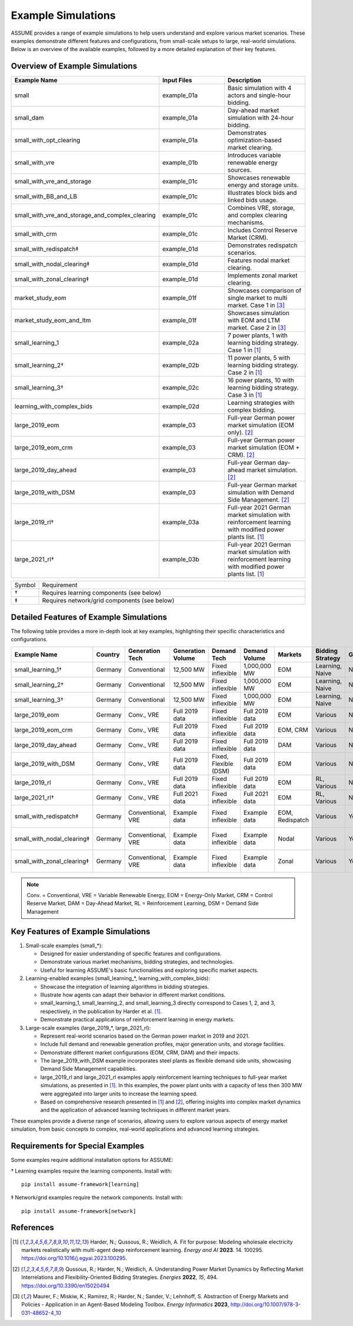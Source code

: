 .. SPDX-FileCopyrightText: ASSUME Developers
..
.. SPDX-License-Identifier: AGPL-3.0-or-later

Example Simulations
===================

ASSUME provides a range of example simulations to help users understand and explore various market scenarios. These examples demonstrate different features and configurations, from small-scale setups to large, real-world simulations. Below is an overview of the available examples, followed by a more detailed explanation of their key features.

Overview of Example Simulations
-------------------------------

.. list-table::
   :header-rows: 1
   :widths: 30 30 40

   * - Example Name
     - Input Files
     - Description
   * - small
     - example_01a
     - Basic simulation with 4 actors and single-hour bidding.
   * - small_dam
     - example_01a
     - Day-ahead market simulation with 24-hour bidding.
   * - small_with_opt_clearing
     - example_01a
     - Demonstrates optimization-based market clearing.
   * - small_with_vre
     - example_01b
     - Introduces variable renewable energy sources.
   * - small_with_vre_and_storage
     - example_01c
     - Showcases renewable energy and storage units.
   * - small_with_BB_and_LB
     - example_01c
     - Illustrates block bids and linked bids usage.
   * - small_with_vre_and_storage_and_complex_clearing
     - example_01c
     - Combines VRE, storage, and complex clearing mechanisms.
   * - small_with_crm
     - example_01c
     - Includes Control Reserve Market (CRM).
   * - small_with_redispatch‡
     - example_01d
     - Demonstrates redispatch scenarios.
   * - small_with_nodal_clearing‡
     - example_01d
     - Features nodal market clearing.
   * - small_with_zonal_clearing‡
     - example_01d
     - Implements zonal market clearing.
   * - market_study_eom
     - example_01f
     - Showcases comparison of single market to multi market. Case 1 in [3]_
   * - market_study_eom_and_ltm
     - example_01f
     - Showcases simulation with EOM and LTM market. Case 2 in [3]_
   * - small_learning_1
     - example_02a
     - 7 power plants, 1 with learning bidding strategy. Case 1 in [1]_
   * - small_learning_2†
     - example_02b
     - 11 power plants, 5 with learning bidding strategy. Case 2 in [1]_
   * - small_learning_3†
     - example_02c
     - 16 power plants, 10 with learning bidding strategy. Case 3 in [1]_
   * - learning_with_complex_bids
     - example_02d
     - Learning strategies with complex bidding.
   * - large_2019_eom
     - example_03
     - Full-year German power market simulation (EOM only). [2]_
   * - large_2019_eom_crm
     - example_03
     - Full-year German power market simulation (EOM + CRM). [2]_
   * - large_2019_day_ahead
     - example_03
     - Full-year German day-ahead market simulation. [2]_
   * - large_2019_with_DSM
     - example_03
     - Full-year German market simulation with Demand Side Management. [2]_
   * - large_2019_rl†
     - example_03a
     - Full-year 2021 German market simulation with reinforcement learning with modified power plants list. [1]_
   * - large_2021_rl†
     - example_03b
     - Full-year 2021 German market simulation with reinforcement learning with modified power plants list. [1]_

.. list-table::
   :widths: 5 95

   * - Symbol
     - Requirement
   * - †
     - Requires learning components (see below)
   * - ‡
     - Requires network/grid components (see below)

Detailed Features of Example Simulations
----------------------------------------

The following table provides a more in-depth look at key examples, highlighting their specific characteristics and configurations.

.. list-table::
   :header-rows: 1
   :widths: 15 10 15 15 15 10 10 15 10 15

   * - Example Name
     - Country
     - Generation Tech
     - Generation Volume
     - Demand Tech
     - Demand Volume
     - Markets
     - Bidding Strategy
     - Grid
     - Further Info
   * - small_learning_1†
     - Germany
     - Conventional
     - 12,500 MW
     - Fixed inflexible
     - 1,000,000 MW
     - EOM
     - Learning, Naive
     - No
     - Case 1 from [1]_
   * - small_learning_2†
     - Germany
     - Conventional
     - 12,500 MW
     - Fixed inflexible
     - 1,000,000 MW
     - EOM
     - Learning, Naive
     - No
     - Case 2 from [1]_
   * - small_learning_3†
     - Germany
     - Conventional
     - 12,500 MW
     - Fixed inflexible
     - 1,000,000 MW
     - EOM
     - Learning, Naive
     - No
     - Case 3 from [1]_
   * - large_2019_eom
     - Germany
     - Conv., VRE
     - Full 2019 data
     - Fixed inflexible
     - Full 2019 data
     - EOM
     - Various
     - No
     - Based on [2]_
   * - large_2019_eom_crm
     - Germany
     - Conv., VRE
     - Full 2019 data
     - Fixed inflexible
     - Full 2019 data
     - EOM, CRM
     - Various
     - No
     - Based on [2]_
   * - large_2019_day_ahead
     - Germany
     - Conv., VRE
     - Full 2019 data
     - Fixed inflexible
     - Full 2019 data
     - DAM
     - Various
     - No
     - Based on [2]_
   * - large_2019_with_DSM
     - Germany
     - Conv., VRE
     - Full 2019 data
     - Fixed, Flexible (DSM)
     - Full 2019 data
     - EOM
     - Various
     - No
     - Based on [2]_
   * - large_2019_rl
     - Germany
     - Conv., VRE
     - Full 2019 data
     - Fixed inflexible
     - Full 2019 data
     - EOM
     - RL, Various
     - No
     - Based on [1]_
   * - large_2021_rl†
     - Germany
     - Conv., VRE
     - Full 2021 data
     - Fixed inflexible
     - Full 2021 data
     - EOM
     - RL, Various
     - No
     - Based on [1]_
   * - small_with_redispatch‡
     - Germany
     - Conventional, VRE
     - Example data
     - Fixed inflexible
     - Example data
     - EOM, Redispatch
     - Various
     - Yes
     - Requires network install
   * - small_with_nodal_clearing‡
     - Germany
     - Conventional, VRE
     - Example data
     - Fixed inflexible
     - Example data
     - Nodal
     - Various
     - Yes
     - Requires network install
   * - small_with_zonal_clearing‡
     - Germany
     - Conventional, VRE
     - Example data
     - Fixed inflexible
     - Example data
     - Zonal
     - Various
     - Yes
     - Requires network install

.. note::
  Conv. = Conventional, VRE = Variable Renewable Energy, EOM = Energy-Only Market, CRM = Control Reserve Market, DAM = Day-Ahead Market, RL = Reinforcement Learning, DSM = Demand Side Management

Key Features of Example Simulations
-----------------------------------

1. Small-scale examples (small_*):

   - Designed for easier understanding of specific features and configurations.
   - Demonstrate various market mechanisms, bidding strategies, and technologies.
   - Useful for learning ASSUME's basic functionalities and exploring specific market aspects.

2. Learning-enabled examples (small_learning_*, learning_with_complex_bids):

   - Showcase the integration of learning algorithms in bidding strategies.
   - Illustrate how agents can adapt their behavior in different market conditions.
   - small_learning_1, small_learning_2, and small_learning_3 directly correspond to Cases 1, 2, and 3, respectively, in the publication by Harder et al. [1]_.
   - Demonstrate practical applications of reinforcement learning in energy markets.

3. Large-scale examples (large_2019_*, large_2021_rl):

   - Represent real-world scenarios based on the German power market in 2019 and 2021.
   - Include full demand and renewable generation profiles, major generation units, and storage facilities.
   - Demonstrate different market configurations (EOM, CRM, DAM) and their impacts.
   - The large_2019_with_DSM example incorporates steel plants as flexible demand side units, showcasing Demand Side Management capabilities.
   - large_2019_rl and large_2021_rl examples apply reinforcement learning techniques to full-year market simulations, as presented in [1]_. In this examples, the power plant units with a capacity of less then 300 MW were aggregated into larger units to increase the learning speed.
   - Based on comprehensive research presented in [1]_ and [2]_, offering insights into complex market dynamics and the application of advanced learning techniques in different market years.

These examples provide a diverse range of scenarios, allowing users to explore various aspects of energy market simulation, from basic concepts to complex, real-world applications and advanced learning strategies.

Requirements for Special Examples
---------------------------------

Some examples require additional installation options for ASSUME:

† Learning examples require the learning components. Install with::

    pip install assume-framework[learning]

‡ Network/grid examples require the network components. Install with::

    pip install assume-framework[network]

References
----------
.. [1] Harder, N.; Qussous, R.; Weidlich, A. Fit for purpose: Modeling wholesale electricity markets realistically with multi-agent deep reinforcement learning. *Energy and AI* **2023**. 14. 100295. https://doi.org/10.1016/j.egyai.2023.100295.

.. [2] Qussous, R.; Harder, N.; Weidlich, A. Understanding Power Market Dynamics by Reflecting Market Interrelations and Flexibility-Oriented Bidding Strategies. *Energies* **2022**, *15*, 494. https://doi.org/10.3390/en15020494

.. [3] Maurer, F.; Miskiw, K.; Ramirez, R.; Harder, N.; Sander, V.; Lehnhoff, S. Abstraction of Energy Markets and Policies - Application in an Agent-Based Modeling Toolbox. *Energy Informatics* **2023**, http://doi.org/10.1007/978-3-031-48652-4_10
